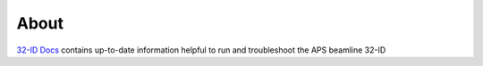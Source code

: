 =====
About
=====

`32-ID Docs <https://github.com/vdeandrade/32id-docs>`_ contains up-to-date information helpful to run and troubleshoot the APS beamline 32-ID

.. contents:: Contents:
   :local:


